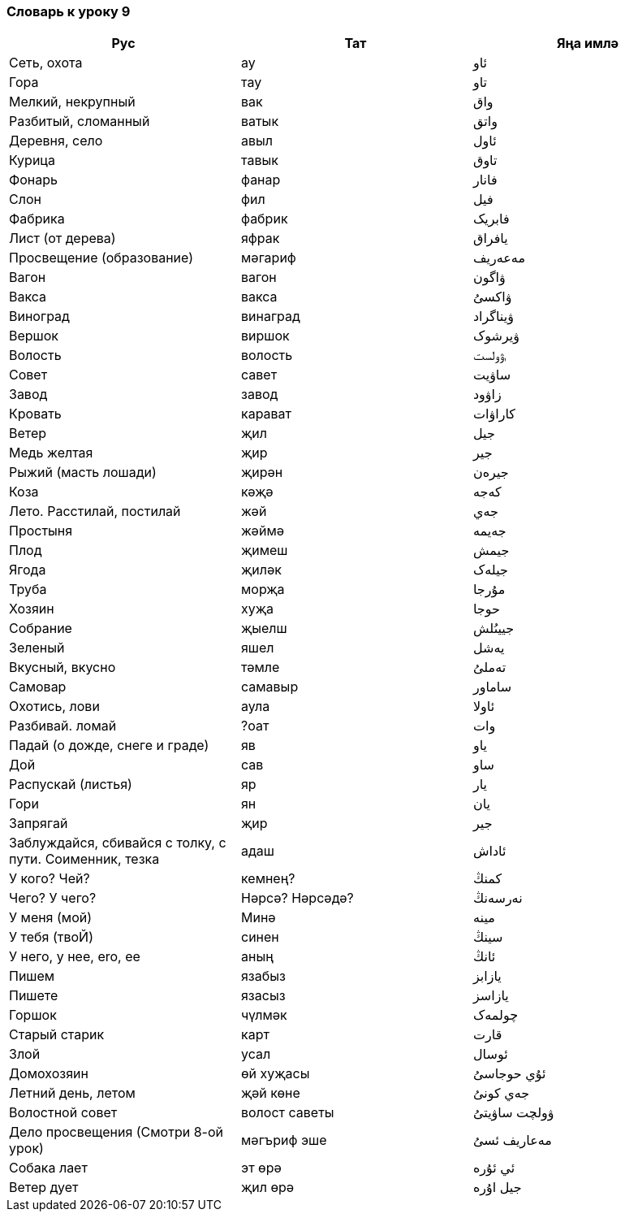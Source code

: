 === Словарь к уроку 9

|===
| Рус  |  Тат  |  Яңа имлә

| Сеть, охота | ау | ئاو
| Гора | тау | تاو
| Мелкий, некрупный | вак | واق
| Разбитый, сломанный | ватык | واتق
| Деревня, село | авыл | ئاول
| Курица | тавык | تاوق
| Фонарь | фанар | فانار
| Слон | фил | فيل
| Фабрика | фабрик | فابريک
| Лист (от дерева) | яфрак | يافراق
| Просвещение (образование) | мәгариф | مەعەريف
| Вагон | вагон | ۋاگون
| Вакса | вакса | ۋاکسىُ
| Виноград | винаград | ۋيناگراد
| Вершок | виршок | ۋيرشوک
| Волость | волость | ࢭۋولست
| Совет | савет | ساۋيت
| Завод | завод | زاۋود
| Кровать | карават | کاراۋات
| Ветер | җил | جيل
| Медь желтая | җир | جير
| Рыжий (масть лошади) | җирән | جيرەن
| Коза | кәҗә | کەجە
| Лето. Расстилай, постилай | жәй | جەي
| Простыня | жәймә | جەيمە
| Плод | җимеш | جيمش
| Ягода | җиләк | جيلەک
| Труба | морҗа | مۇرجا
| Хозяин | хуҗа | حوجا
| Собрание | җыелш | جييىُلش
| Зеленый | яшел | يەشل
| Вкусный, вкусно | тәмле | تەملىُ
| Самовар | самавыр | ساماور
| Охотись, лови | аула | ئاولا
| Разбивай. ломай | ?оат | وات
| Падай (о дожде, снеге и граде) | яв | ياو
| Дой | сав | ساو
| Распускай (листья) | яр | يار
| Гори | ян | يان
| Запрягай | җир | جير
| Заблуждайся, сбивайся с толку, с пути. Соименник, тезка | адаш | ئاداش
| У кого? Чей? | кемнең? | کمنڭ
| Чего? У чего? |  Нәрсә? Нәрсәдә? | نەرسەنڭ
| У меня (мой) | Минә | مينە
| У тебя (твоЙ) | синен | سينڭ
| У него, у нее, ero, ee | аның | ئانڭ
| Пишем | язабыз | يازابز
| Пишете | язасыз | يازاسز
| Горшок | чүлмәк | چولمەک
| Старый старик | карт | قارت
| Злой | усал | ئوسال
| Домохозяин | өй хуҗасы | ئۇي حوجاسىُ
| Летний день, летом | җәй көне | جەي کونىُ
| Волостной совет | волост саветы | ۋولچت ساۋيتىُ
| Дело просвещения (Смотри 8-ой урок) | мәгъриф эше | مەعاريف ئسىُ
| Собака лает | эт өрә | ئي ئۇرە
| Ветер дует | җил өрә | جيل اۇرە
|===